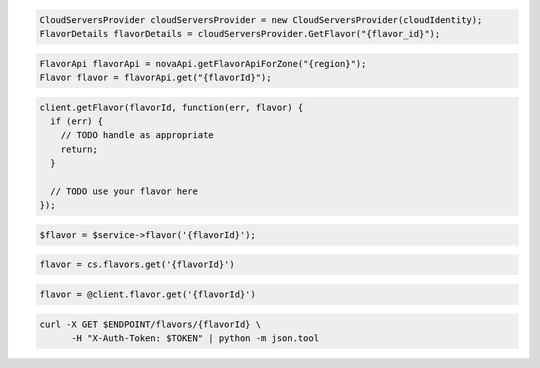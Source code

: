 .. code-block:: csharp

   CloudServersProvider cloudServersProvider = new CloudServersProvider(cloudIdentity);
   FlavorDetails flavorDetails = cloudServersProvider.GetFlavor("{flavor_id}");

.. code-block:: java

  FlavorApi flavorApi = novaApi.getFlavorApiForZone("{region}");
  Flavor flavor = flavorApi.get("{flavorId}");

.. code-block:: javascript

  client.getFlavor(flavorId, function(err, flavor) {
    if (err) {
      // TODO handle as appropriate
      return;
    }

    // TODO use your flavor here
  });

.. code-block:: php

  $flavor = $service->flavor('{flavorId}');

.. code-block:: python

  flavor = cs.flavors.get('{flavorId}')

.. code-block:: ruby

  flavor = @client.flavor.get('{flavorId}')

.. code-block:: sh

  curl -X GET $ENDPOINT/flavors/{flavorId} \
        -H "X-Auth-Token: $TOKEN" | python -m json.tool
